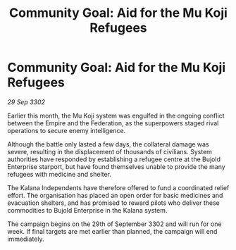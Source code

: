 :PROPERTIES:
:ID:       a69e2180-0971-43a2-a8d0-5cbd9424f041
:END:
#+title: Community Goal: Aid for the Mu Koji Refugees
#+filetags: :Empire:CommunityGoal:3302:galnet:

* Community Goal: Aid for the Mu Koji Refugees

/29 Sep 3302/

Earlier this month, the Mu Koji system was engulfed in the ongoing conflict between the Empire and the Federation, as the superpowers staged rival operations to secure enemy intelligence. 

Although the battle only lasted a few days, the collateral damage was severe, resulting in the displacement of thousands of civilians. System authorities have responded by establishing a refugee centre at the Bujold Enterprise starport, but have found themselves unable to provide the many refugees with medicine and shelter. 

The Kalana Independents have therefore offered to fund a coordinated relief effort. The organisation has placed an open order for basic medicines and evacuation shelters, and has promised to reward pilots who deliver these commodities to Bujold Enterprise in the Kalana system. 

The campaign begins on the 29th of September 3302 and will run for one week. If final targets are met earlier than planned, the campaign will end immediately.
